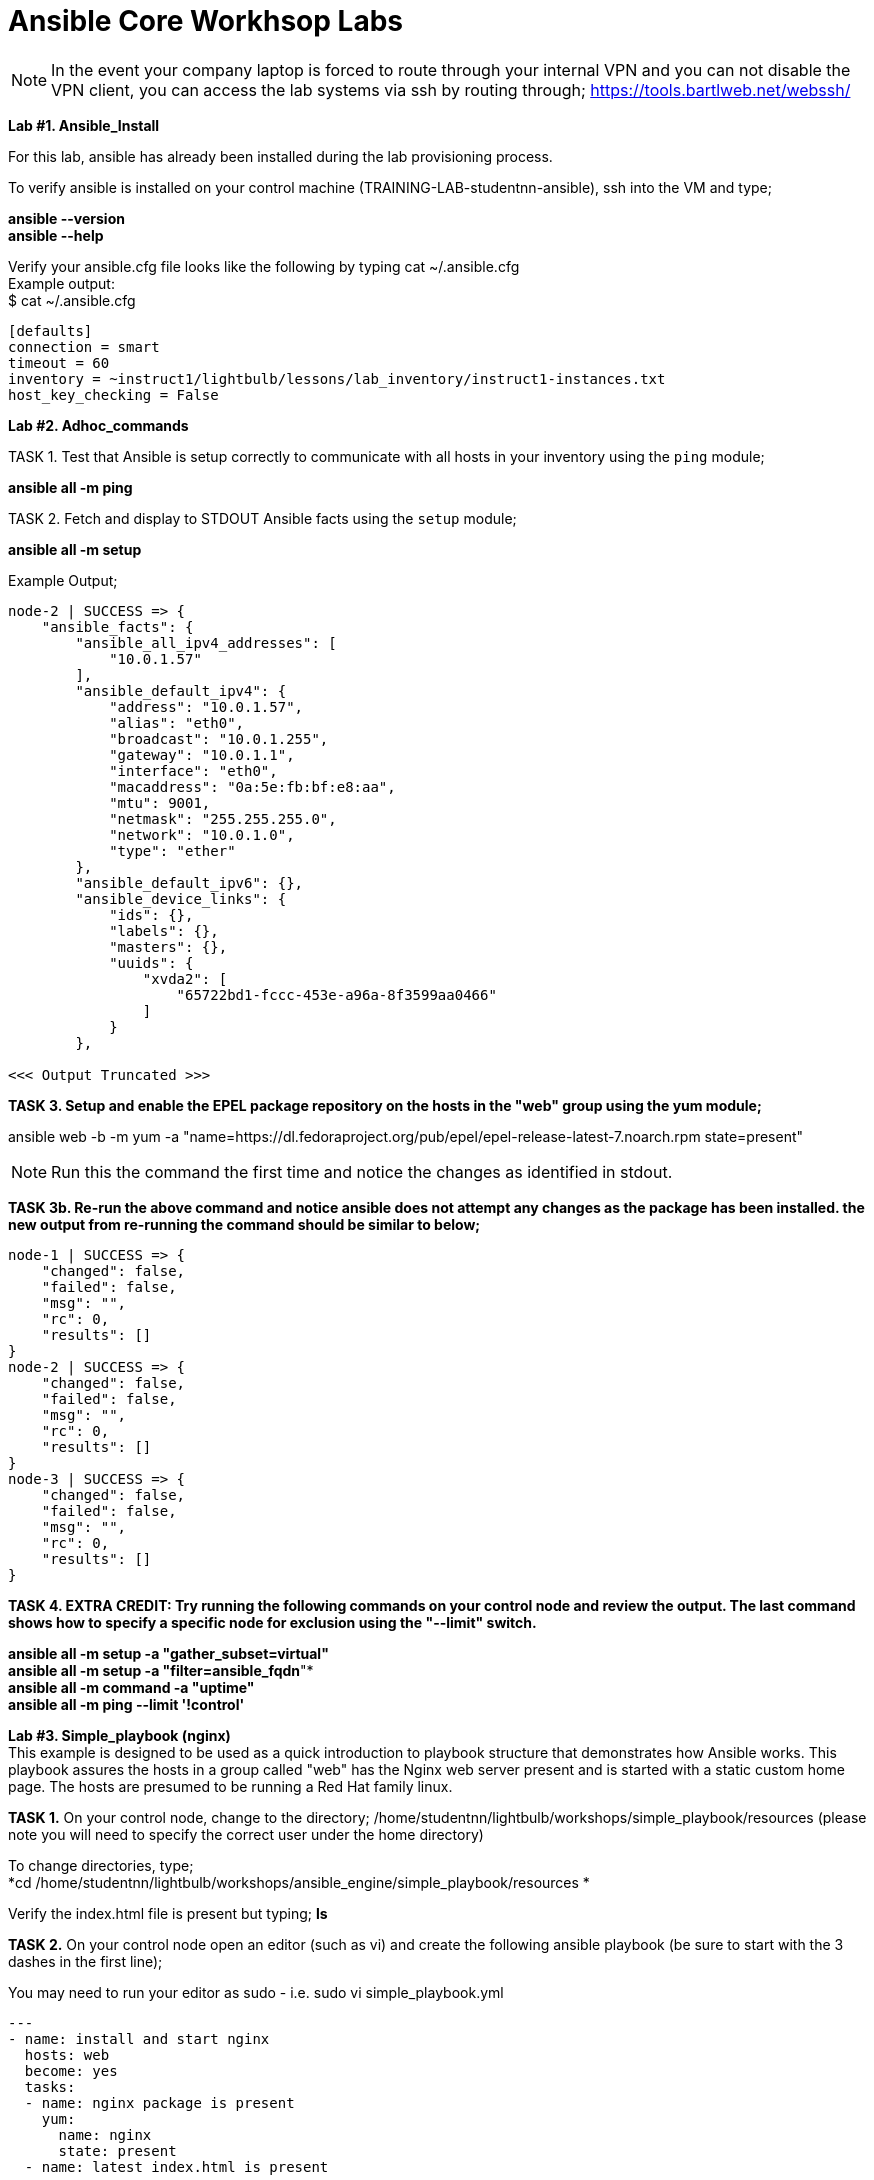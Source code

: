 = Ansible Core Workhsop Labs

NOTE: In the event your company laptop is forced to route through your internal VPN and you can not disable the VPN client, you can access the lab systems via ssh by routing through; https://tools.bartlweb.net/webssh/

*Lab #1. Ansible_Install*

For this lab, ansible has already been installed during the lab provisioning process.

To verify ansible is installed on your control machine (TRAINING-LAB-studentnn-ansible), ssh into the VM and type;

*ansible --version* +
*ansible --help*


Verify your ansible.cfg file looks like the following by typing cat ~/.ansible.cfg +
Example output: +
$ cat ~/.ansible.cfg
....
[defaults]
connection = smart
timeout = 60
inventory = ~instruct1/lightbulb/lessons/lab_inventory/instruct1-instances.txt
host_key_checking = False
....

*Lab #2. Adhoc_commands*

TASK 1. Test that Ansible is setup correctly to communicate with all hosts in your inventory using the `ping` module;

*ansible all -m ping*

TASK 2. Fetch and display to STDOUT Ansible facts using the `setup` module;

*ansible all -m setup*

Example Output;
....
node-2 | SUCCESS => {
    "ansible_facts": {
        "ansible_all_ipv4_addresses": [
            "10.0.1.57"
        ], 
        "ansible_default_ipv4": {
            "address": "10.0.1.57", 
            "alias": "eth0", 
            "broadcast": "10.0.1.255", 
            "gateway": "10.0.1.1", 
            "interface": "eth0", 
            "macaddress": "0a:5e:fb:bf:e8:aa", 
            "mtu": 9001, 
            "netmask": "255.255.255.0", 
            "network": "10.0.1.0", 
            "type": "ether"
        }, 
        "ansible_default_ipv6": {}, 
        "ansible_device_links": {
            "ids": {}, 
            "labels": {}, 
            "masters": {}, 
            "uuids": {
                "xvda2": [
                    "65722bd1-fccc-453e-a96a-8f3599aa0466"
                ]
            }
        }, 

<<< Output Truncated >>>
....


*TASK 3. Setup and enable the EPEL package repository on the hosts in the "web" group using the yum module;*

ansible web -b -m yum -a "name=https://dl.fedoraproject.org/pub/epel/epel-release-latest-7.noarch.rpm state=present"

NOTE: Run this the command the first time and notice the changes as identified in stdout.

*TASK 3b. Re-run the above command and notice ansible does not attempt any changes as the package has been installed. the new output from re-running the command should be similar to below;*

....
node-1 | SUCCESS => {
    "changed": false, 
    "failed": false, 
    "msg": "", 
    "rc": 0, 
    "results": []
}
node-2 | SUCCESS => {
    "changed": false, 
    "failed": false, 
    "msg": "", 
    "rc": 0, 
    "results": []
}
node-3 | SUCCESS => {
    "changed": false, 
    "failed": false, 
    "msg": "", 
    "rc": 0, 
    "results": []
}
....
*TASK 4. EXTRA CREDIT: Try running the following commands on your control node and review the output. The last command shows how to specify a specific node for exclusion using the "--limit" switch.*

*ansible all -m setup -a "gather_subset=virtual"* +
*ansible all -m setup -a "filter=ansible_fqdn*"* +
*ansible all -m command -a "uptime"* +
*ansible all -m ping --limit '!control'*


*Lab #3. Simple_playbook (nginx)* +
This example is designed to be used as a quick introduction to playbook structure that demonstrates how Ansible works.
This playbook assures the hosts in a group called "web" has the Nginx web server present and is started with a static custom home page. The hosts are presumed to be running a Red Hat family linux.

*TASK 1.* On your control node, change to the directory; /home/studentnn/lightbulb/workshops/simple_playbook/resources (please note you will need to specify the correct user under the home directory)

To change directories, type; +
*cd /home/studentnn/lightbulb/workshops/ansible_engine/simple_playbook/resources *

Verify the index.html file is present but typing; *ls*

*TASK 2.* On your control node open an editor (such as vi) and create the following ansible playbook (be sure to start with the 3 dashes in the first line);

You may need to run your editor as sudo - i.e. sudo vi simple_playbook.yml
....
---
- name: install and start nginx
  hosts: web
  become: yes
  tasks:
  - name: nginx package is present
    yum:
      name: nginx
      state: present
  - name: latest index.html is present
    copy:
      src: index.html
      dest: /usr/share/nginx/html 
  - name: nginx service is started
    service:
      name: nginx
      state: started
....
Save the file as "simple_playbook.yml".

*TASK 3.* Verify the syntax of the ansible playbook you just created by typing; +
*ansible-playbook simple_playbook.yml --syntax-check*

....
Example Output:
$ ansible-playbook simple_playbook.yml --syntax-check
playbook: simple_playbook.yml
....

*TASK 4.* Run the ansible playbook you just created by typing; +
*ansible-playbook simple_playbook.yml*

....
Example Output:
$ ansible-playbook simple_playbook.yml
PLAY [install and start nginx] *******************************************************************************************************
TASK [Gathering Facts] ***************************************************************************************************************
ok: [node-1]
ok: [node-2]
ok: [node-3]
TASK [nginx package is present] ******************************************************************************************************
ok: [node-1]
ok: [node-3]
ok: [node-2]
TASK [latest index.html is present] **************************************************************************************************
changed: [node-1]
changed: [node-3]
changed: [node-2]
TASK [nginx service is started] ******************************************************************************************************
changed: [node-1]
changed: [node-2]
changed: [node-3]
PLAY RECAP ***************************************************************************************************************************
node-1                     : ok=4    changed=2    unreachable=0    failed=0   
node-2                     : ok=4    changed=2    unreachable=0    failed=0   
node-3                     : ok=4    changed=2    unreachable=0    failed=0   
....

*TASK 4:* Verify nginx has been installed by testing one of your nodes. Open a browser on your laptop and point to the public IP address of one of your nodes (not the control node). +
i.e. http://34.229.6.4

If successful, you should see a web page with the Ansible logo.


*Lab #4. Basic_Playbook (A more practical playbook)*

Create an Ansible playbook that will assure nginx is present, configured and running on all hosts in the "web" group:

....
1. Has variables for `nginx_test_message` and `nginx_keepalive_timeout`.
2. Assures that the following yum packages are present on the each web host:
    * nginx
    * python-pip
    * python-devel
    * gcc
3. Assure that the uwsgi pip package is present on each host.
4. Generate a host-specific home page with the value of `nginx_test_message` for each host using the provided `index.html.j2` template.
5. Generate a configuration with the value of `nginx_keepalive_timeout` for each host using the provided `nginx.conf.j2` template.
6. Assure that nginx is running on each host.
7. The playbook should restart nginx if the homepage or configuration file is altered.
....

While developing the playbook use the `--syntax-check` to check your work and debug problems. 

Run your playbook in verbose mode using the `-v` switch to get more information on what Ansible is doing.

Try `-vv` and `-vvv` for added verbosity. Also consider running `--check` to do a dry-run as you are developing.

*TASK 1.* On your control node, change to the directory; /home/studentnn/lightbulb/workshops/basic_playbook/resources (please note you will need to specify the correct user under the home directory)

To change directories, type; +
*cd /home/studentnn/lightbulb/workshops/ansible_engine/basic_playbook/resources*

Verify the index.html.j2 and nginx.conf.j2 files are present by typing; *ls*


*TASK 2.* On your control node open an editor (such as vi) and create the following ansible playbook (be sure to start with the 3 dashes in the first line);
....
---
- name: install and start nginx with wsgi
  hosts: web
  become: yes
  vars:
    nginx_packages:
      - nginx
      - python-pip
      - python-devel
      - gcc
    nginx_test_message: This is a test message
    nginx_keepalive_timeout: 115
    nginx_webserver_port: 80
  tasks:
    - name: nginx packages are present
      yum:
        name: "{{ item }}"
        state: present
      with_items: "{{ nginx_packages }}"
      notify: restart nginx service
    - name: uwsgi package is present
      pip:
        name: uwsgi
        state: present
      notify: restart nginx service
    - name: latest default.conf is present
      template:
        src: nginx.conf.j2
        dest: /etc/nginx/nginx.conf
        backup: yes
      notify: restart nginx service
    - name: latest index.html is present
      template:
        src: index.html.j2
        dest: /usr/share/nginx/html/index.html
    - name: nginx service is started and enabled
      service:
        name: nginx
        state: started
        enabled: yes
    # smoke test that nginx came up and is serving home page
    - name: proper response from localhost can be received
      uri:
        url: http://localhost/
        return_content: yes
      register: response
      until: 'nginx_test_message in response.content'
      retries: 10
      delay: 1
  handlers:
    - name: restart nginx service
      service:
        name: nginx
        state: restarted
....
Save the file as "basic_playbook.yml".


*TASK 3.* Verify the syntax of the ansible playbook you just created by typing; +
*ansible-playbook basic_playbook.yml --syntax-check*

....
Example Output:
$ ansible-playbook basic_playbook.yml --syntax-check
playbook: basic_playbook.yml
....

Then run the playbook by typing: +
*ansible-playbook basic_playbook.yml*

....
Example Output:
$ ansible-playbook basic_playbook.yml
PLAY [install and start nginx with wsgi] *********************************************************************************************
TASK [Gathering Facts] ***************************************************************************************************************
ok: [node-1]
ok: [node-3]
ok: [node-2]
TASK [nginx packages are present] ****************************************************************************************************
ok: [node-1] => (item=[u'nginx', u'python-pip', u'python-devel', u'gcc'])
ok: [node-2] => (item=[u'nginx', u'python-pip', u'python-devel', u'gcc'])
ok: [node-3] => (item=[u'nginx', u'python-pip', u'python-devel', u'gcc'])
TASK [uwsgi package is present] ******************************************************************************************************
ok: [node-1]
ok: [node-2]
ok: [node-3]
TASK [latest default.conf is present] ************************************************************************************************
changed: [node-1]
changed: [node-2]
changed: [node-3]
TASK [latest index.html is present] **************************************************************************************************
changed: [node-1]
changed: [node-2]
changed: [node-3]
TASK [nginx service is started and enabled] ******************************************************************************************
changed: [node-1]
changed: [node-2]
changed: [node-3]
TASK [proper response from localhost can be received] ********************************************************************************
ok: [node-1]
ok: [node-2]
ok: [node-3]
RUNNING HANDLER [restart nginx service] **********************************************************************************************
changed: [node-2]
changed: [node-1]
changed: [node-3]
PLAY RECAP ***************************************************************************************************************************
node-1                     : ok=8    changed=4    unreachable=0    failed=0   
node-2                     : ok=8    changed=4    unreachable=0    failed=0   
node-3                     : ok=8    changed=4    unreachable=0    failed=0 
....

Verify nginx has been installed by testing one of your nodes. Open a browser on your laptop and point to the public IP address of one of your nodes (not the control node). +
i.e. http://34.229.6.4

If successful, you should see a web page with the Ansible logo but now with the text: *"This is a Test Message"*


*TASK 4.* Extra Credit

Create, run and verify a seperate playbook that stops and removes nginx along with its configuration file and home page.

....
Playbook Solution:
---
- name: removes nginx with wsgi
  hosts: web
  become: yes
  tasks:
    - name: nginx service is stopped
      service:
        name: nginx
        state: stopped
      ignore_errors: yes
    - name: nginx package is absent
      yum:
        name: nginx
        state: absent
    - name: uwsgi package is absent
      pip:
        name: uwsgi
        state: absent
    - name: files created by nginx-simple are absent
      file:
        name: "{{ item }}"
        state: absent
      with_items:
        - /etc/nginx/nginx.conf
        - /usr/share/nginx/html/index.html
....

*Lab #5.* Roles +
Your assignment is simple: refactor the Ansible playbook you've been developing into a role called "nginx-simple".

This assignment should result in a drop in replacement that is portable and more modular. It does not add any new tasks or functionality.

1. Initialize your role with `ansible-galaxy init` in a new subdirectory `roles/`.

2. Refactor your existing basic playbook and associated resources into your role.

3. Create a new playbook that uses the role still targeting the "web" group.

*TASK 1:* cd /home/student1/lightbulb/workshops/roles +
*TASK 2:* mkdir nginx-role +
*TASK 3:* cd nginx-role +
*TASK 4:* mkdir roles +
*TASK 5:* cd roles +
*TASK 6:* Type; ansible-galaxy init nginx-simple +
*TASK 7:* cd nginx-simple +
*TASK 8:* Type ls and verify your directory structure;

....
$ ls
defaults  
files  
handlers  
meta  
README.md  
tasks  
templates  
tests  
vars
....


*TASK 9:* Edit the main.yml files, index.html.j2, nginx.conf.j2 and remove.yml file accordingly (tree structure supplied below for your reference);

....
+-- README.md
+-- remove.yml
+-- roles
   +-- nginx-simple
       +-- defaults
          +-- main.yml
       +-- handlers
          +-- main.yml
       +-- tasks
          +-- main.yml
          +-- remove.yml
       +-- templates
          +-- index.html.j2
          +-- nginx.conf.j2
       +-- vars
           +-- main.yml
+-- site.yml
....

File text below; +
*/defaults/main.yml;*
....
---
# defaults file for nginx
nginx_test_message: This is a test message
nginx_keepalive_timeout: 115
....

*/handlers/main.yml;*
....
---
# handlers file for nginx
- name: restart nginx service
  service:
    name: nginx
    state: restarted
....

*/tasks/main.yml;*
....
---
# tasks file for nginx
- name: nginx packages are present
  yum:
    name: "{{ item }}"
    state: present
  with_items: "{{ nginx_packages }}"
  notify: restart nginx service
- name: uwsgi package is present
  pip:
    name: uwsgi
    state: present
  notify: restart nginx service
- name: latest default.conf is present 
  template:
    src: templates/nginx.conf.j2
    dest: /etc/nginx/nginx.conf
    backup: yes
  notify: restart nginx service
- name: latest index.html is present
  template:
    src: templates/index.html.j2
    dest: /usr/share/nginx/html/index.html
- name: nginx service is started and enabled
  service:
    name: nginx
    state: started
    enabled: yes

# smoke test that nginx came up and is serving home page
- name: proper response from localhost is received
  uri:
    url: http://localhost/
    return_content: yes
  register: response
  until: 'nginx_test_message in response.content'
  retries: 10
  delay: 1
....

*/tasks/remove.yml;*
....
---
# tasks file the removes nginx and uwsgi
# derived from examples/nginx-remove-playbook
- name: stop nginx service
  service:
    name: nginx
    state: stopped
  ignore_errors: yes
- name: remove nginx package
  yum:
    name: nginx
    state: absent
- name: remove uwsgi
  pip:
    name: uwsgi
    state: absent
- name: clean up files created by nginx-simple
  file:
    name: "{{ item }}"
    state: absent
  with_items:
    - /etc/nginx/nginx.conf
    - /usr/share/nginx/html/index.html
....

*/templates/index.html.j2;*
....
<html lang="en">
<head>
  <meta charset="utf-8">
  <title>Ansible: Automation for Everyone</title>
  <link href='https://fonts.googleapis.com/css?family=Open+Sans' rel='stylesheet' type='text/css'>
  <style>
body {
    font-family: 'Open Sans', sans-serif;
    text-align: center;
}
.container {
    position: absolute;
    top: 50%;
    left: 50%;
    -moz-transform: translateX(-50%) translateY(-50%);
    -webkit-transform: translateX(-50%) translateY(-50%);
    transform: translateX(-50%) translateY(-50%);
    font-size: 200%;
}
footer {
    width: 100%;
    bottom: 0;
    position: fixed;
    font-size: 75%;
}
img {
    margin: 0 auto;
}
  </style>
</head>
<body>
<div class="container">
    <img src="https://www.ansible.com/hubfs/2017_Images/BrandPage/Brand-Assets/Ansible_RH_AnsibleAutomation_RGB_RedBlack.png" width="75%"/>
    <p>{{ nginx_test_message }}</p>
</div>
<footer>{{ inventory_hostname }}<br />Red Hat Ansible</footer>
</body>
</html>
....

*/templates/nginx.conf.j2;*
....
# Based on nginx version: nginx/1.10.1
# For more information on configuration, see:
#   * Official English Documentation: http://nginx.org/en/docs/
#   * Official Russian Documentation: http://nginx.org/ru/docs/
user nginx;
worker_processes auto;
error_log /var/log/nginx/error.log;
pid /run/nginx.pid;
# Load dynamic modules. See /usr/share/nginx/README.dynamic.
include /usr/share/nginx/modules/*.conf;
events {
    worker_connections 1024;
}
http {
    log_format  main  '$remote_addr - $remote_user [$time_local] "$request" '
                      '$status $body_bytes_sent "$http_referer" '
                      '"$http_user_agent" "$http_x_forwarded_for"';
    access_log  /var/log/nginx/access.log  main;
    sendfile            on;
    tcp_nopush          on;
    tcp_nodelay         on;
    keepalive_timeout   {{ nginx_keepalive_timeout | default(65) }};
    types_hash_max_size 2048;
    include             /etc/nginx/mime.types;
    default_type        application/octet-stream;
    # Load modular configuration files from the /etc/nginx/conf.d directory.
    # See http://nginx.org/en/docs/ngx_core_module.html#include
    # for more information.
    include /etc/nginx/conf.d/*.conf;
    server {
        listen       80 default_server;
        listen       [::]:80 default_server;
        server_name  _;
        root         /usr/share/nginx/html;
        # Load configuration files for the default server block.
        include /etc/nginx/default.d/*.conf;
        location / {
        }
        error_page 404 /404.html;
            location = /40x.html {
        }
        error_page 500 502 503 504 /50x.html;
            location = /50x.html {
        }
    }
# Settings for a TLS enabled server.
#
#    server {
#        listen       443 ssl http2 default_server;
#        listen       [::]:443 ssl http2 default_server;
#        server_name  _;
#        root         /usr/share/nginx/html;
#
#        ssl_certificate "/etc/pki/nginx/server.crt";
#        ssl_certificate_key "/etc/pki/nginx/private/server.key";
#        ssl_session_cache shared:SSL:1m;
#        ssl_session_timeout  10m;
#        ssl_ciphers HIGH:!aNULL:!MD5;
#        ssl_prefer_server_ciphers on;
#
#        # Load configuration files for the default server block.
#        include /etc/nginx/default.d/*.conf;
#
#        location / {
#        }
#
#        error_page 404 /404.html;
#            location = /40x.html {
#        }
#
#        error_page 500 502 503 504 /50x.html;
#            location = /50x.html {
#        }
#    }
}
....

*/vars/main.yml;*
....
---
# vars file for nginx
nginx_packages:
  - nginx
  - python-pip
  - python-devel
  - gcc
....

*TASK 10:* Type cd .. <enter> twice to verify you are back at your /home/student1/lightbulb/workshops/roles/nginx-role directory

*TASK 11:* Here, create a site.yml file with the following contents;
....
---
- hosts: web
  name: This is a Playbook
  become: yes
  roles:
    - { role: 'nginx-simple' }
....

Now you can run your playbook to have the role setup your nginx webpage; +
*ansible-playbook site.yml*

Once you have successfully run your new playbook (site.yml), test it by opening a web browser and point it to one of your web servers (not the control machine) by typing *http://<<web-server-ip-address>>.* 


NOTE: refer back to your lab machine ID's

You should see a web page with a test message.

You have completed Lab 5!

link:Installing-Ansible-Tower-Workshop-Labs.adoc[Next Lab]

link:TableOfContents.adoc[Table Of Contents]
